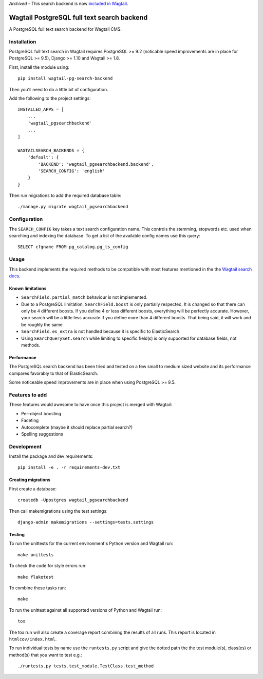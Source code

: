 *Archived* - This search backend is now `included in Wagtail`_.

.. _included in Wagtail: https://docs.wagtail.io/en/stable/reference/contrib/postgres_search.html

Wagtail PostgreSQL full text search backend
===========================================

.. image:: http://img.shields.io/travis/wagtail/wagtail-pg-search-backend/master.svg
   :target: https://travis-ci.org/wagtail/wagtail-pg-search-backend

A PostgreSQL full text search backend for Wagtail CMS.


Installation
------------

PostgreSQL full text search in Wagtail requires PostgreSQL >= 9.2
(noticable speed improvements are in place for PostgreSQL >= 9.5),
Django >= 1.10 and Wagtail >= 1.8.

First, install the module using::

    pip install wagtail-pg-search-backend

Then you'll need to do a little bit of configuration.

Add the following to the project settings::

    INSTALLED_APPS = [
        ...
        'wagtail_pgsearchbackend'
        ...
    ]

    WAGTAILSEARCH_BACKENDS = {
        'default': {
            'BACKEND': 'wagtail_pgsearchbackend.backend',
            'SEARCH_CONFIG': 'english'
        }
    }

Then run migrations to add the required database table::

    ./manage.py migrate wagtail_pgsearchbackend


Configuration
-------------

The ``SEARCH_CONFIG`` key takes a text search configuration name.
This controls the stemming, stopwords etc. used when searching and
indexing the database. To get a list of the available config names
use this query::

    SELECT cfgname FROM pg_catalog.pg_ts_config


Usage
-----

This backend implements the required methods to be compatible
with most features mentioned in the the
`Wagtail search docs`_.

.. _Wagtail search docs: http://docs.wagtail.io/en/v1.9/topics/search/backends.html


Known limitations
~~~~~~~~~~~~~~~~~

* ``SearchField.partial_match`` behaviour is not implemented.

* Due to a PostgreSQL limitation, ``SearchField.boost`` is only partially
  respected. It is changed so that there can only be 4 different boosts.
  If you define 4 or less different boosts,
  everything will be perfectly accurate.
  However, your search will be a little less accurate if you define more than
  4 different boosts. That being said, it will work and be roughly the same.

* ``SearchField.es_extra`` is not handled because it is specific
  to ElasticSearch.

* Using ``SearchQuerySet.search`` while limiting to specific field(s) is only
  supported for database fields, not methods.


Performance
~~~~~~~~~~~

The PostgreSQL search backend has been tried and tested on a few small
to medium sized website and its performance compares favorably to that
of ElasticSearch.

Some noticeable speed improvements are in place when using PostgreSQL >= 9.5.


Features to add
---------------

These features would awesome to have once this project is merged with Wagtail:

- Per-object boosting
- Faceting
- Autocomplete (maybe it should replace partial search?)
- Spelling suggestions


Development
-----------

Install the package and dev requirements::

    pip install -e . -r requirements-dev.txt


Creating migrations
~~~~~~~~~~~~~~~~~~~

First create a database::

    createdb -Upostgres wagtail_pgsearchbackend

Then call makemigrations using the test settings::

    django-admin makemigrations --settings=tests.settings


Testing
~~~~~~~

To run the unittests for the current environment's Python version
and Wagtail run::

    make unittests

To check the code for style errors run::

    make flaketest

To combine these tasks run::

    make

To run the unittest against all supported versions of Python and
Wagtail run::

    tox

The tox run will also create a coverage report combining the results
of all runs. This report is located in ``htmlcov/index.html``.

To run individual tests by name use the ``runtests.py`` script and give
the dotted path the the test module(s), class(es) or method(s) that you
want to test e.g.::

    ./runtests.py tests.test_module.TestClass.test_method

